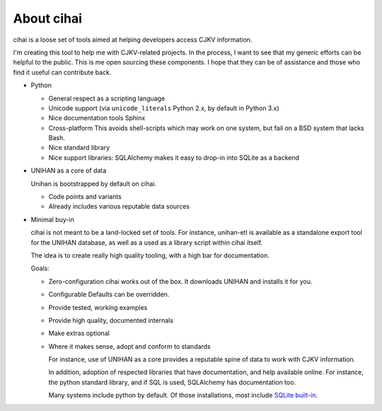 .. _cihai:
   
About cihai
===========

cihai is a loose set of tools aimed at helping developers access CJKV
information.

I'm creating this tool to help me with CJKV-related projects. In the
process, I want to see that my generic efforts can be helpful to the
public. This is me open sourcing these components. I hope that they
can be of assistance and those who find it useful can contribute back.


- Python

  - General respect as a scripting language
  - Unicode support (via ``unicode_literals`` Python 2.x, by default in
    Python 3.x)
  - Nice documentation tools
    Sphinx
  - Cross-platform
    This avoids shell-scripts which may work on one system, but fail on a
    BSD system that lacks Bash.
  - Nice standard library
  - Nice support libraries: SQLAlchemy makes it easy to drop-in into
    SQLite as a backend

- UNIHAN as a core of data

  Unihan is bootstrapped by default on cihai.

  - Code points and variants
  - Already includes various reputable data sources

- Minimal buy-in

  cihai is not meant to be a land-locked set of tools. For instance,
  unihan-etl is available as a standalone export tool for the UNIHAN
  database, as well as a used as a library script within cihai itself.

  The idea is to create really high quality tooling, with a high bar
  for documentation.

  Goals:

  - Zero-configuration
    cihai works out of the box. It downloads UNIHAN and installs it for
    you.
  - Configurable
    Defaults can be overridden.
  - Provide tested, working examples
  - Provide high quality, documented internals
  - Make extras optional
  - Where it makes sense, adopt and conform to standards

    For instance, use of UNIHAN as a core provides a reputable spine of
    data to work with CJKV information.

    In addition, adoption of respected libraries that have documentation,
    and help available online. For instance, the python standard library,
    and if SQL is used, SQLAlchemy has documentation too.

    Many systems include python by default. Of those installations, most
    include `SQLite built-in <https://docs.python.org/3/library/sqlite3.html>`__.
